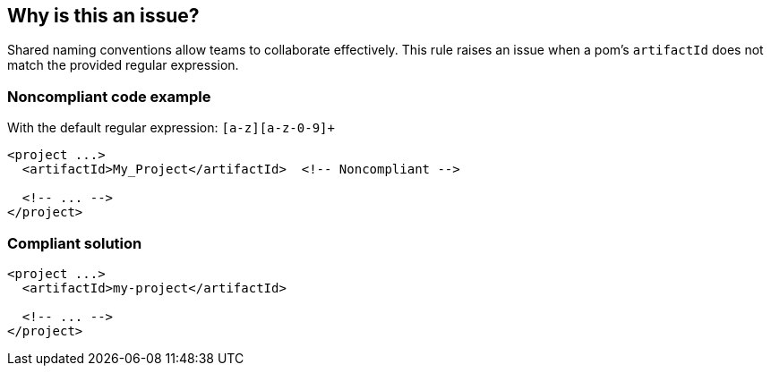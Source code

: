 == Why is this an issue?

Shared naming conventions allow teams to collaborate effectively. This rule raises an issue when a pom's ``++artifactId++`` does not match the provided regular expression.


=== Noncompliant code example

With the default regular expression: ``++[a-z][a-z-0-9]+++``

[source,xml]
----
<project ...>
  <artifactId>My_Project</artifactId>  <!-- Noncompliant -->

  <!-- ... -->
</project>
----


=== Compliant solution

[source,xml]
----
<project ...>
  <artifactId>my-project</artifactId>

  <!-- ... -->
</project>
----



ifdef::env-github,rspecator-view[]

'''
== Implementation Specification
(visible only on this page)

=== Message

Update this "artifactId" to match the provided regular expression: xxx


=== Parameters

.regex
****

----
[a-z][a-z-0-9]+
----

The regular expression the "artifactId" should match
****


=== Highlighting

artifactId value


'''
== Comments And Links
(visible only on this page)

=== on 25 Nov 2015, 08:57:45 Freddy Mallet wrote:
For rules applying to pom.xml Maven file like this one I would use the tag 'maven' instead of 'pom' [~ann.campbell.2] because for a non-Maven users 'pom' doesn't mean anything. My 2 cents

=== on 30 Nov 2015, 14:07:41 Michael Gumowski wrote:
+1 with Freddy's comment!

Otherwise, LGTM [~ann.campbell.2]!

=== on 30 Nov 2015, 18:46:55 Ann Campbell wrote:
labels updated

endif::env-github,rspecator-view[]
